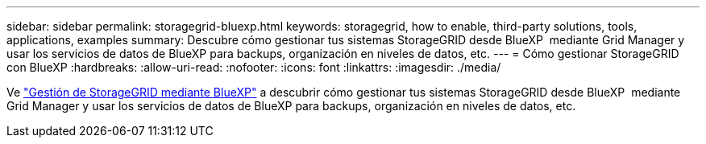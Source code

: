 ---
sidebar: sidebar 
permalink: storagegrid-bluexp.html 
keywords: storagegrid, how to enable, third-party solutions, tools, applications, examples 
summary: Descubre cómo gestionar tus sistemas StorageGRID desde BlueXP  mediante Grid Manager y usar los servicios de datos de BlueXP para backups, organización en niveles de datos, etc. 
---
= Cómo gestionar StorageGRID con BlueXP
:hardbreaks:
:allow-uri-read: 
:nofooter: 
:icons: font
:linkattrs: 
:imagesdir: ./media/


[role="lead"]
Ve https://docs.netapp.com/us-en/bluexp-storagegrid/index.html["Gestión de StorageGRID mediante BlueXP"^] a descubrir cómo gestionar tus sistemas StorageGRID desde BlueXP  mediante Grid Manager y usar los servicios de datos de BlueXP para backups, organización en niveles de datos, etc.
